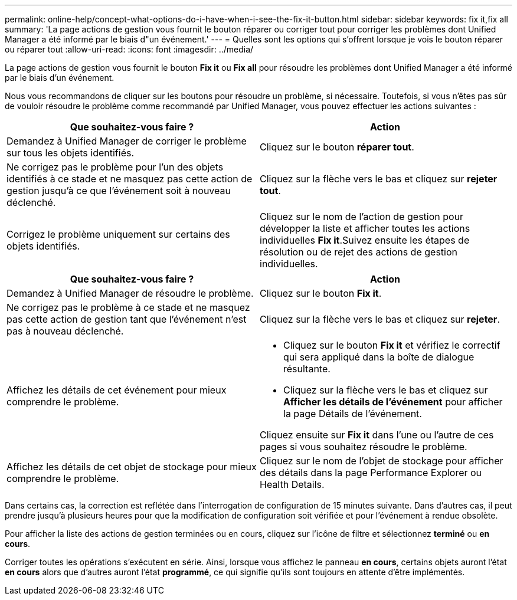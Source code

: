 ---
permalink: online-help/concept-what-options-do-i-have-when-i-see-the-fix-it-button.html 
sidebar: sidebar 
keywords: fix it,fix all 
summary: 'La page actions de gestion vous fournit le bouton réparer ou corriger tout pour corriger les problèmes dont Unified Manager a été informé par le biais d"un événement.' 
---
= Quelles sont les options qui s'offrent lorsque je vois le bouton réparer ou réparer tout
:allow-uri-read: 
:icons: font
:imagesdir: ../media/


[role="lead"]
La page actions de gestion vous fournit le bouton *Fix it* ou *Fix all* pour résoudre les problèmes dont Unified Manager a été informé par le biais d'un événement.

Nous vous recommandons de cliquer sur les boutons pour résoudre un problème, si nécessaire. Toutefois, si vous n'êtes pas sûr de vouloir résoudre le problème comme recommandé par Unified Manager, vous pouvez effectuer les actions suivantes :

[cols="2*"]
|===
| Que souhaitez-vous faire ? | Action 


 a| 
Demandez à Unified Manager de corriger le problème sur tous les objets identifiés.
 a| 
Cliquez sur le bouton *réparer tout*.



 a| 
Ne corrigez pas le problème pour l'un des objets identifiés à ce stade et ne masquez pas cette action de gestion jusqu'à ce que l'événement soit à nouveau déclenché.
 a| 
Cliquez sur la flèche vers le bas et cliquez sur *rejeter tout*.



 a| 
Corrigez le problème uniquement sur certains des objets identifiés.
 a| 
Cliquez sur le nom de l'action de gestion pour développer la liste et afficher toutes les actions individuelles *Fix it*.Suivez ensuite les étapes de résolution ou de rejet des actions de gestion individuelles.

|===
[cols="2*"]
|===
| Que souhaitez-vous faire ? | Action 


 a| 
Demandez à Unified Manager de résoudre le problème.
 a| 
Cliquez sur le bouton *Fix it*.



 a| 
Ne corrigez pas le problème à ce stade et ne masquez pas cette action de gestion tant que l'événement n'est pas à nouveau déclenché.
 a| 
Cliquez sur la flèche vers le bas et cliquez sur *rejeter*.



 a| 
Affichez les détails de cet événement pour mieux comprendre le problème.
 a| 
* Cliquez sur le bouton *Fix it* et vérifiez le correctif qui sera appliqué dans la boîte de dialogue résultante.
* Cliquez sur la flèche vers le bas et cliquez sur *Afficher les détails de l'événement* pour afficher la page Détails de l'événement.


Cliquez ensuite sur *Fix it* dans l'une ou l'autre de ces pages si vous souhaitez résoudre le problème.



 a| 
Affichez les détails de cet objet de stockage pour mieux comprendre le problème.
 a| 
Cliquez sur le nom de l'objet de stockage pour afficher des détails dans la page Performance Explorer ou Health Details.

|===
Dans certains cas, la correction est reflétée dans l'interrogation de configuration de 15 minutes suivante. Dans d'autres cas, il peut prendre jusqu'à plusieurs heures pour que la modification de configuration soit vérifiée et pour l'événement à rendue obsolète.

Pour afficher la liste des actions de gestion terminées ou en cours, cliquez sur l'icône de filtre et sélectionnez *terminé* ou *en cours*.

Corriger toutes les opérations s'exécutent en série. Ainsi, lorsque vous affichez le panneau *en cours*, certains objets auront l'état *en cours* alors que d'autres auront l'état *programmé*, ce qui signifie qu'ils sont toujours en attente d'être implémentés.
